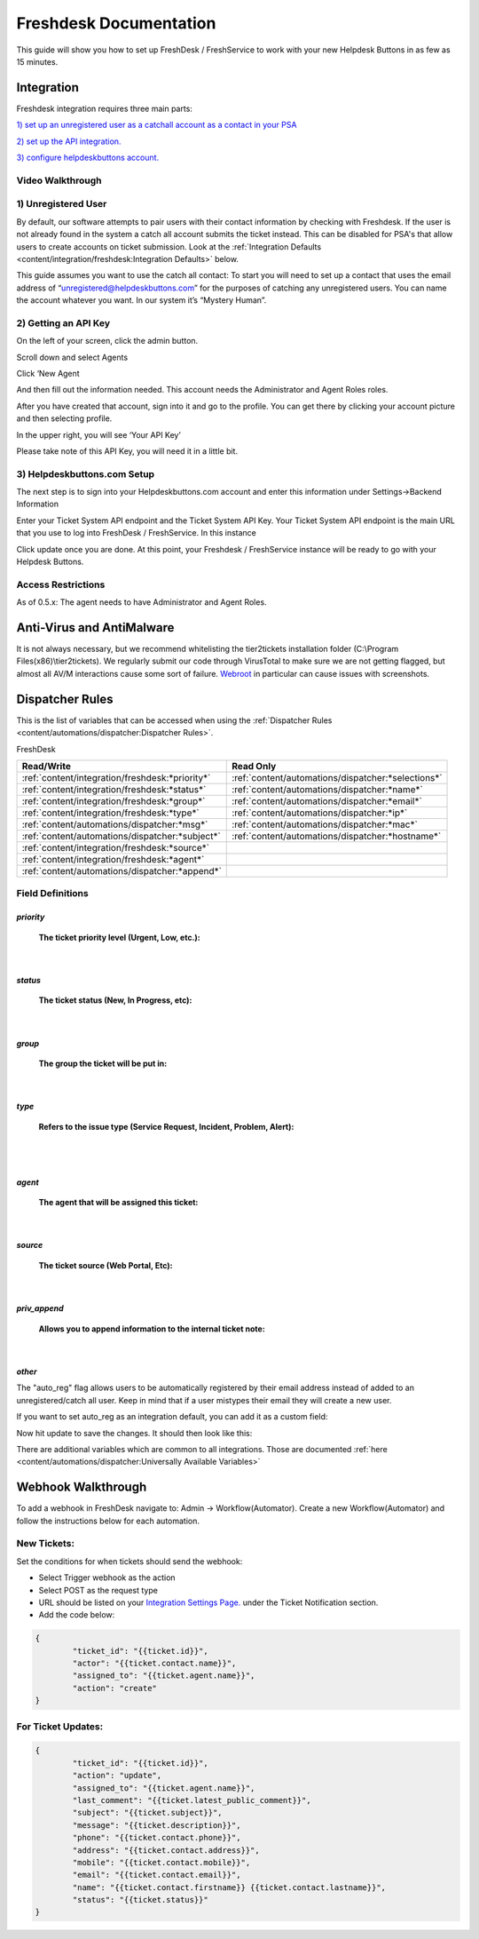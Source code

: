 Freshdesk Documentation
=============================================

This guide will show you how to set up FreshDesk / FreshService to work with your new Helpdesk Buttons in as few as 15 minutes.

Integration
-------------------

Freshdesk integration requires three main parts:

`1) set up an unregistered user as a catchall account as a contact in your PSA <https://docs.tier2tickets.com/content/integration/freshdesk/#unregistered-user>`_

`2) set up the API integration. <https://docs.tier2tickets.com/content/integration/freshdesk/#getting-an-api-key>`_

`3) configure helpdeskbuttons account. <https://docs.tier2tickets.com/content/integration/freshdesk/#helpdeskbuttons-com-setup>`_

Video Walkthrough
^^^^^^^^^^^^^^^^^^^^^^^^^^^^^^^^^^

.. raw:: html

    <div style="position: relative; padding-bottom: 5%; height: 0; overflow: hidden; max-width: 100%; height: auto;">
       <iframe width="560" height="315" src="https://www.youtube.com/embed/bDhWhLQswGk" frameborder="0" allow="accelerometer; autoplay; encrypted-media; gyroscope; picture-in-picture" allowfullscreen></iframe>
    </div>




1) Unregistered User
^^^^^^^^^^^^^^^^^^^^^^^^^^^^^^^^^^
By default, our software attempts to pair users with their contact information by checking with Freshdesk. If the user is not already found in the system
a catch all account submits the ticket instead. This can be disabled for PSA's that allow users to create accounts on ticket submission. Look at the  :ref:`Integration Defaults <content/integration/freshdesk:Integration Defaults>` below.

This guide assumes you want to use the catch all contact: 
To start you will need to set up a contact that uses the email address of “unregistered@helpdeskbuttons.com”  for the purposes of catching any unregistered users.  You can name the account whatever you want. In our system it’s “Mystery Human”.

2) Getting an API Key
^^^^^^^^^^^^^^^^^^^^^^^^^^^^^^^^^^
On the left of your screen, click the admin button.

.. image:: images/fd-image-1.png

Scroll down and select Agents

.. image:: images/fd-image-2.png

Click ‘New Agent

.. image:: images/fd-image-4.png

And then fill out the information needed. This account needs the Administrator and Agent Roles roles.

After you have created that account, sign into it and go to the profile.  You can get there by clicking your account picture and then selecting profile.

In the upper right, you will see ‘Your API Key’

.. image:: images/fd-image-5.png

Please take note of this API Key, you will need it in a little bit.

3) Helpdeskbuttons.com Setup 
^^^^^^^^^^^^^^^^^^^^^^^^^^^^^^^^^^

The next step is to sign into your Helpdeskbuttons.com account and enter this information under Settings->Backend Information

.. image:: images/fd-image-3.png

Enter your Ticket System API endpoint and the Ticket System API Key. Your Ticket System API endpoint is the main URL that you use to log into FreshDesk / FreshService. In this instance

.. image:: images/fd-image-6.png

Click update once you are done. At this point, your Freshdesk / FreshService instance will be ready to go with your Helpdesk Buttons.

Access Restrictions
^^^^^^^^^^^^^^^^^^^^^^^^^^^^^^^^^^

As of 0.5.x: The agent needs to have Administrator and Agent Roles.

Anti-Virus and AntiMalware
--------------------------------------

It is not always necessary, but we recommend whitelisting the tier2tickets installation folder (C:\\Program Files(x86)\\tier2tickets). We regularly submit our code through VirusTotal to make sure we are not getting flagged, but almost all AV/M interactions cause some sort of failure. `Webroot <https://docs.tier2tickets.com/content/general/firewall/#webroot>`_ in particular can cause issues with screenshots.


Dispatcher Rules
----------------------------------------------------------------------

This is the list of variables that can be accessed when using the :ref:`Dispatcher Rules <content/automations/dispatcher:Dispatcher Rules>`. 

FreshDesk

+-------------------------------------------------+----------------------------------------------------+
| Read/Write                                      | Read Only                                          |
+=================================================+====================================================+
| :ref:`content/integration/freshdesk:*priority*` | :ref:`content/automations/dispatcher:*selections*` |
+-------------------------------------------------+----------------------------------------------------+
| :ref:`content/integration/freshdesk:*status*`   | :ref:`content/automations/dispatcher:*name*`       |
+-------------------------------------------------+----------------------------------------------------+
| :ref:`content/integration/freshdesk:*group*`    | :ref:`content/automations/dispatcher:*email*`      |
+-------------------------------------------------+----------------------------------------------------+
| :ref:`content/integration/freshdesk:*type*`     | :ref:`content/automations/dispatcher:*ip*`         |
+-------------------------------------------------+----------------------------------------------------+
| :ref:`content/automations/dispatcher:*msg*`     | :ref:`content/automations/dispatcher:*mac*`        |
+-------------------------------------------------+----------------------------------------------------+
| :ref:`content/automations/dispatcher:*subject*` | :ref:`content/automations/dispatcher:*hostname*`   | 
+-------------------------------------------------+----------------------------------------------------+
| :ref:`content/integration/freshdesk:*source*`   |                                                    | 
+-------------------------------------------------+----------------------------------------------------+
| :ref:`content/integration/freshdesk:*agent*`    |                                                    | 
+-------------------------------------------------+----------------------------------------------------+
| :ref:`content/automations/dispatcher:*append*`  |                                                    |
+-------------------------------------------------+----------------------------------------------------+


Field Definitions
^^^^^^^^^^^^^^^^^


*priority*
""""""""""

	**The ticket priority level (Urgent, Low, etc.):**

.. image:: images/fd-priority.png
   :target: https://docs.tier2tickets.com/_images/fd-priority.png

|

*status*
""""""""

	**The ticket status (New, In Progress, etc):**

.. image:: images/fd-status.png
   :target: https://docs.tier2tickets.com/_images/fd-status.png

|

*group*
"""""""

	**The group the ticket will be put in:**

.. image:: images/fd-group.png
   :target: https://docs.tier2tickets.com/_images/fd-group.png

|

*type*
""""""

	**Refers to the issue type (Service Request, Incident, Problem, Alert):**

.. image:: images/fd-type.png
   :target: https://docs.tier2tickets.com/_images/fd-type.png

|
|

*agent*
"""""""

	**The agent that will be assigned this ticket:**

.. image:: images/fd-agent.png
   :target: https://docs.tier2tickets.com/_images/fd-agent.png

|

*source*
""""""""

	**The ticket source (Web Portal, Etc):**
	
.. image:: images/fd-source.png
   :target: https://docs.tier2tickets.com/_images/fd-source.png

|

*priv_append*
"""""""""""""

	**Allows you to append information to the internal ticket note:**

.. image:: images/fd-priv_append.png
   :target: https://docs.tier2tickets.com/_images/fd-priv_append.png

|

*other*
"""""""

The "auto_reg" flag allows users to be automatically registered by their email address instead of added to an unregistered/catch all user. Keep in mind that if a user mistypes their email they will create a new user.

If you want to set auto_reg as an integration default, you can add it as a custom field:

.. image:: images/freshdesk_auto1.png
   :target: https://docs.tier2tickets.com/_images/freshdesk_auto1.png
   
Now hit update to save the changes. It should then look like this:

.. image:: images/freshdesk_auto2.png
   :target: https://docs.tier2tickets.com/_images/freshdesk_auto2.png
   

There are additional variables which are common to all integrations. Those are documented :ref:`here <content/automations/dispatcher:Universally Available Variables>`

Webhook Walkthrough
----------------------------------------------------------------------

To add a webhook in FreshDesk navigate to: Admin -> Workflow(Automator). Create a new Workflow(Automator) and follow the instructions below for each automation. 

New Tickets:
^^^^^^^^^^^^^^^^^^^^^^^^^^^^^^^^^^^^^^^^^^^^^^^^

Set the conditions for when tickets should send the webhook:

.. image:: images/freshdesk_webhook1.png



- Select Trigger webhook as the action
- Select POST as the request type
- URL should be listed on your `Integration Settings Page. <https://dev.helpdeskbuttons.com/backend.php>`_ under the Ticket Notification section.
- Add the code below:

.. image:: images/freshdesk_webhook2.png

.. code-block:: python

	{
		"ticket_id": "{{ticket.id}}",
		"actor": "{{ticket.contact.name}}",
		"assigned_to": "{{ticket.agent.name}}",
		"action": "create"
	}

For Ticket Updates:
^^^^^^^^^^^^^^^^^^^^^^^^^^^^^^^^^^^^^^^^^^^^^^^^

.. code-block:: python

	{
		"ticket_id": "{{ticket.id}}",
		"action": "update",
		"assigned_to": "{{ticket.agent.name}}",
		"last_comment": "{{ticket.latest_public_comment}}",
		"subject": "{{ticket.subject}}",
		"message": "{{ticket.description}}",
		"phone": "{{ticket.contact.phone}}",
		"address": "{{ticket.contact.address}}",
		"mobile": "{{ticket.contact.mobile}}",
		"email": "{{ticket.contact.email}}",
		"name": "{{ticket.contact.firstname}} {{ticket.contact.lastname}}",
		"status": "{{ticket.status}}"
	}
